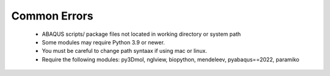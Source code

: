 Common Errors
===================================
 * ABAQUS scripts/ package files not located in working directory or system path
 * Some modules may require Python 3.9 or newer. 
 * You must be careful to change path syntaax if using mac or linux.
 * Require the following modules: py3Dmol, nglview, biopython, mendeleev, pyabaqus==2022, paramiko